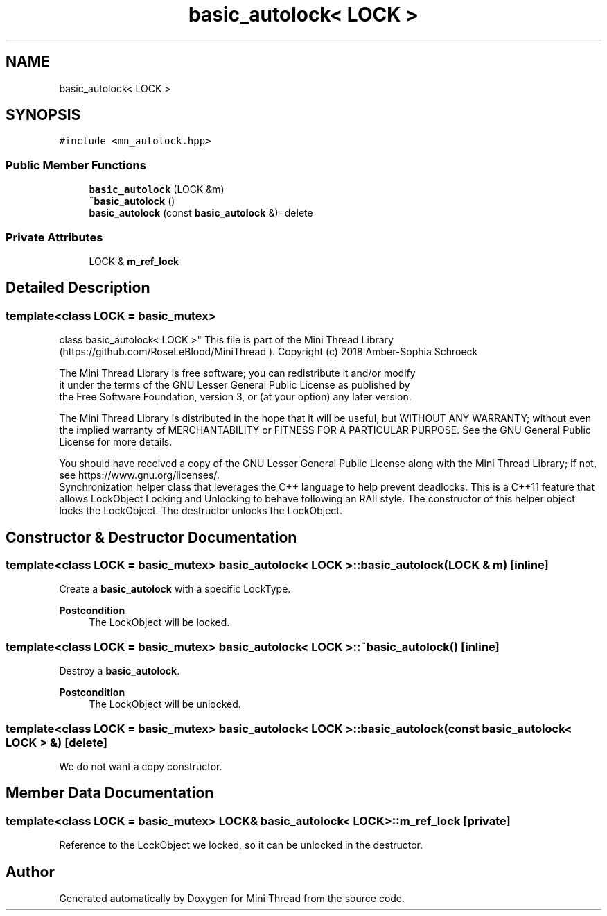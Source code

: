 .TH "basic_autolock< LOCK >" 3 "Tue Sep 15 2020" "Version 1.6x" "Mini Thread" \" -*- nroff -*-
.ad l
.nh
.SH NAME
basic_autolock< LOCK >
.SH SYNOPSIS
.br
.PP
.PP
\fC#include <mn_autolock\&.hpp>\fP
.SS "Public Member Functions"

.in +1c
.ti -1c
.RI "\fBbasic_autolock\fP (LOCK &m)"
.br
.ti -1c
.RI "\fB~basic_autolock\fP ()"
.br
.ti -1c
.RI "\fBbasic_autolock\fP (const \fBbasic_autolock\fP &)=delete"
.br
.in -1c
.SS "Private Attributes"

.in +1c
.ti -1c
.RI "LOCK & \fBm_ref_lock\fP"
.br
.in -1c
.SH "Detailed Description"
.PP 

.SS "template<class LOCK = basic_mutex>
.br
class basic_autolock< LOCK >"
This file is part of the Mini Thread Library (https://github.com/RoseLeBlood/MiniThread )\&. Copyright (c) 2018 Amber-Sophia Schroeck
.PP
The Mini Thread Library is free software; you can redistribute it and/or modify 
.br
 it under the terms of the GNU Lesser General Public License as published by 
.br
 the Free Software Foundation, version 3, or (at your option) any later version\&.
.PP
The Mini Thread Library is distributed in the hope that it will be useful, but WITHOUT ANY WARRANTY; without even the implied warranty of MERCHANTABILITY or FITNESS FOR A PARTICULAR PURPOSE\&. See the GNU General Public License for more details\&.
.PP
You should have received a copy of the GNU Lesser General Public License along with the Mini Thread Library; if not, see https://www.gnu.org/licenses/\&. 
.br
 Synchronization helper class that leverages the C++ language to help prevent deadlocks\&. This is a C++11 feature that allows LockObject Locking and Unlocking to behave following an RAII style\&. The constructor of this helper object locks the LockObject\&. The destructor unlocks the LockObject\&. 
.SH "Constructor & Destructor Documentation"
.PP 
.SS "template<class LOCK  = basic_mutex> \fBbasic_autolock\fP< LOCK >::\fBbasic_autolock\fP (LOCK & m)\fC [inline]\fP"
Create a \fBbasic_autolock\fP with a specific LockType\&.
.PP
\fBPostcondition\fP
.RS 4
The LockObject will be locked\&. 
.RE
.PP

.SS "template<class LOCK  = basic_mutex> \fBbasic_autolock\fP< LOCK >::~\fBbasic_autolock\fP ()\fC [inline]\fP"
Destroy a \fBbasic_autolock\fP\&.
.PP
\fBPostcondition\fP
.RS 4
The LockObject will be unlocked\&. 
.RE
.PP

.SS "template<class LOCK  = basic_mutex> \fBbasic_autolock\fP< LOCK >::\fBbasic_autolock\fP (const \fBbasic_autolock\fP< LOCK > &)\fC [delete]\fP"
We do not want a copy constructor\&. 
.SH "Member Data Documentation"
.PP 
.SS "template<class LOCK  = basic_mutex> LOCK& \fBbasic_autolock\fP< LOCK >::m_ref_lock\fC [private]\fP"
Reference to the LockObject we locked, so it can be unlocked in the destructor\&. 

.SH "Author"
.PP 
Generated automatically by Doxygen for Mini Thread from the source code\&.
